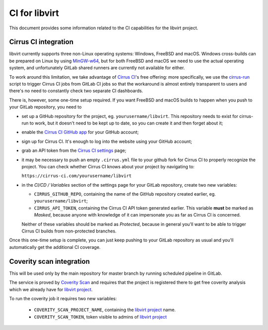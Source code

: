 ==============
CI for libvirt
==============

This document provides some information related to the CI capabilities for the
libvirt project.


Cirrus CI integration
=====================

libvirt currently supports three non-Linux operating systems: Windows, FreeBSD
and macOS. Windows cross-builds can be prepared on Linux by using `MinGW-w64`_,
but for both FreeBSD and macOS we need to use the actual operating system, and
unfortunately GitLab shared runners are currently not available for either.

To work around this limitation, we take advantage of `Cirrus CI`_'s free
offering: more specifically, we use the `cirrus-run`_ script to trigger Cirrus
CI jobs from GitLab CI jobs so that the workaround is almost entirely
transparent to users and there's no need to constantly check two separate CI
dashboards.

There is, however, some one-time setup required. If you want FreeBSD and macOS
builds to happen when you push to your GitLab repository, you need to

* set up a GitHub repository for the project, eg. ``yourusername/libvirt``.
  This repository needs to exist for cirrus-run to work, but it doesn't need to
  be kept up to date, so you can create it and then forget about it;

* enable the `Cirrus CI GitHub app`_  for your GitHub account;

* sign up for Cirrus CI. It's enough to log into the website using your GitHub
  account;

* grab an API token from the `Cirrus CI settings`_ page;

* it may be necessary to push an empty ``.cirrus.yml`` file to your github fork
  for Cirrus CI to properly recognize the project. You can check whether
  Cirrus CI knows about your project by navigating to:

  ``https://cirrus-ci.com/yourusername/libvirt``

* in the *CI/CD / Variables* section of the settings page for your GitLab
  repository, create two new variables:

  * ``CIRRUS_GITHUB_REPO``, containing the name of the GitHub repository
    created earlier, eg. ``yourusername/libvirt``;

  * ``CIRRUS_API_TOKEN``, containing the Cirrus CI API token generated earlier.
    This variable **must** be marked as *Masked*, because anyone with knowledge
    of it can impersonate you as far as Cirrus CI is concerned.

  Neither of these variables should be marked as *Protected*, because in
  general you'll want to be able to trigger Cirrus CI builds from non-protected
  branches.

Once this one-time setup is complete, you can just keep pushing to your GitLab
repository as usual and you'll automatically get the additional CI coverage.


.. _Cirrus CI GitHub app: https://github.com/marketplace/cirrus-ci
.. _Cirrus CI settings: https://cirrus-ci.com/settings/profile/
.. _Cirrus CI: https://cirrus-ci.com/
.. _MinGW-w64: https://www.mingw-w64.org/
.. _cirrus-run: https://github.com/sio/cirrus-run/


Coverity scan integration
=========================

This will be used only by the main repository for master branch by running
scheduled pipeline in GitLab.

The service is proved by `Coverity Scan`_ and requires that the project is
registered there to get free coverity analysis which we already have for
`libvirt project`_.

To run the coverity job it requires two new variables:

  * ``COVERITY_SCAN_PROJECT_NAME``, containing the `libvirt project`_
    name.

  * ``COVERITY_SCAN_TOKEN``, token visible to admins of `libvirt project`_


.. _Coverity Scan: https://scan.coverity.com/
.. _libvirt project: https://scan.coverity.com/projects/libvirt
